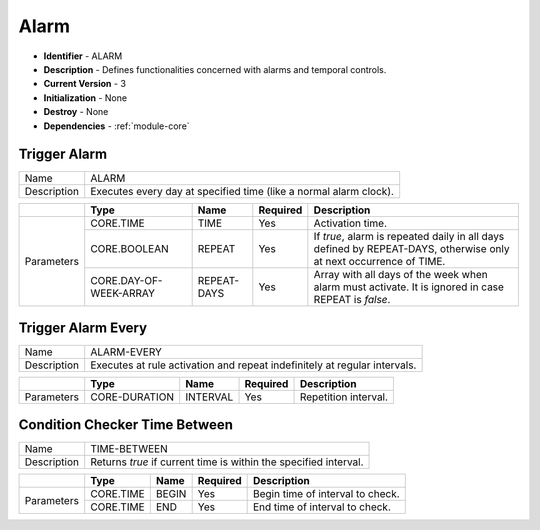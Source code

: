 .. _module-alarm:

Alarm
--------------------------

* **Identifier** - ALARM
* **Description** - Defines functionalities concerned with alarms and temporal controls.
* **Current Version** - 3
* **Initialization** - None
* **Destroy** - None
* **Dependencies** - :ref:`module-core`

Trigger Alarm
^^^^^^^^^^^^^^^^^^^^^^^^^^^^^^^^^^^^^^^^^^

.. cssclass:: table-bordered

+--------------+---------------------------------+--------------+--------------+----------------------------------------+
| Name         | ALARM                                                                                                  |
+--------------+---------------------------------+--------------+--------------+----------------------------------------+
| Description  | Executes every day at specified time (like a normal alarm clock).                                      |
+--------------+---------------------------------+--------------+--------------+----------------------------------------+

.. cssclass:: table-bordered

+--------------+---------------------------------+--------------+--------------+----------------------------------------+
|              | Type                            | Name         | Required     | Description                            |
+==============+=================================+==============+==============+========================================+
| Parameters   | CORE.TIME                       | TIME         | Yes          | Activation time.                       |
+              +---------------------------------+--------------+--------------+----------------------------------------+
|              | CORE.BOOLEAN                    | REPEAT       | Yes          | If *true*, alarm is repeated daily in  |
|              |                                 |              |              | all days defined by REPEAT-DAYS,       |
|              |                                 |              |              | otherwise only at next occurrence of   |
|              |                                 |              |              | TIME.                                  |
+              +---------------------------------+--------------+--------------+----------------------------------------+
|              | CORE.DAY-OF-WEEK-ARRAY          | REPEAT-DAYS  | Yes          | Array with all days of the week when   |
|              |                                 |              |              | alarm must activate. It is ignored in  |
|              |                                 |              |              | case REPEAT is *false*.                |
+--------------+---------------------------------+--------------+--------------+----------------------------------------+

Trigger Alarm Every
^^^^^^^^^^^^^^^^^^^^^^^^^^^^^^^^^^^^^^^^^^

.. cssclass:: table-bordered

+--------------+---------------------------------+--------------+--------------+----------------------------------------+
| Name         | ALARM-EVERY                                                                                            |
+--------------+---------------------------------+--------------+--------------+----------------------------------------+
| Description  | Executes at rule activation and repeat indefinitely at regular intervals.                              |
+--------------+---------------------------------+--------------+--------------+----------------------------------------+

.. cssclass:: table-bordered

+--------------+---------------------------------+--------------+--------------+----------------------------------------+
|              | Type                            | Name         | Required     | Description                            |
+==============+=================================+==============+==============+========================================+
| Parameters   | CORE-DURATION                   | INTERVAL     | Yes          | Repetition interval.                   |
+--------------+---------------------------------+--------------+--------------+----------------------------------------+

Condition Checker Time Between
^^^^^^^^^^^^^^^^^^^^^^^^^^^^^^^^^^^^^^^^^^

.. cssclass:: table-bordered

+--------------+---------------------------------+--------------+--------------+----------------------------------------+
| Name         | TIME-BETWEEN                                                                                           |
+--------------+---------------------------------+--------------+--------------+----------------------------------------+
| Description  | Returns *true* if current time is within the specified interval.                                       |
+--------------+---------------------------------+--------------+--------------+----------------------------------------+

.. cssclass:: table-bordered

+--------------+---------------------------------+--------------+--------------+----------------------------------------+
|              | Type                            | Name         | Required     | Description                            |
+==============+=================================+==============+==============+========================================+
| Parameters   | CORE.TIME                       | BEGIN        | Yes          | Begin time of interval to check.       |
+              +---------------------------------+--------------+--------------+----------------------------------------+
|              | CORE.TIME                       | END          | Yes          | End time of interval to check.         |
+--------------+---------------------------------+--------------+--------------+----------------------------------------+
